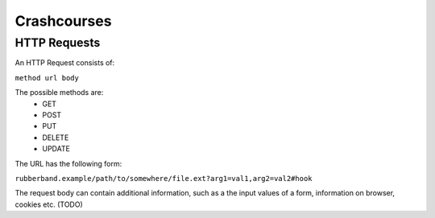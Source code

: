 Crashcourses
============

HTTP Requests
-------------

An HTTP Request consists of:

``method url body``

The possible methods are:
   - GET
   - POST
   - PUT
   - DELETE
   - UPDATE

The URL has the following form:

``rubberband.example/path/to/somewhere/file.ext?arg1=val1,arg2=val2#hook``

The request body can contain additional information, such as a the input values of a form, information on browser, cookies etc. (TODO)

